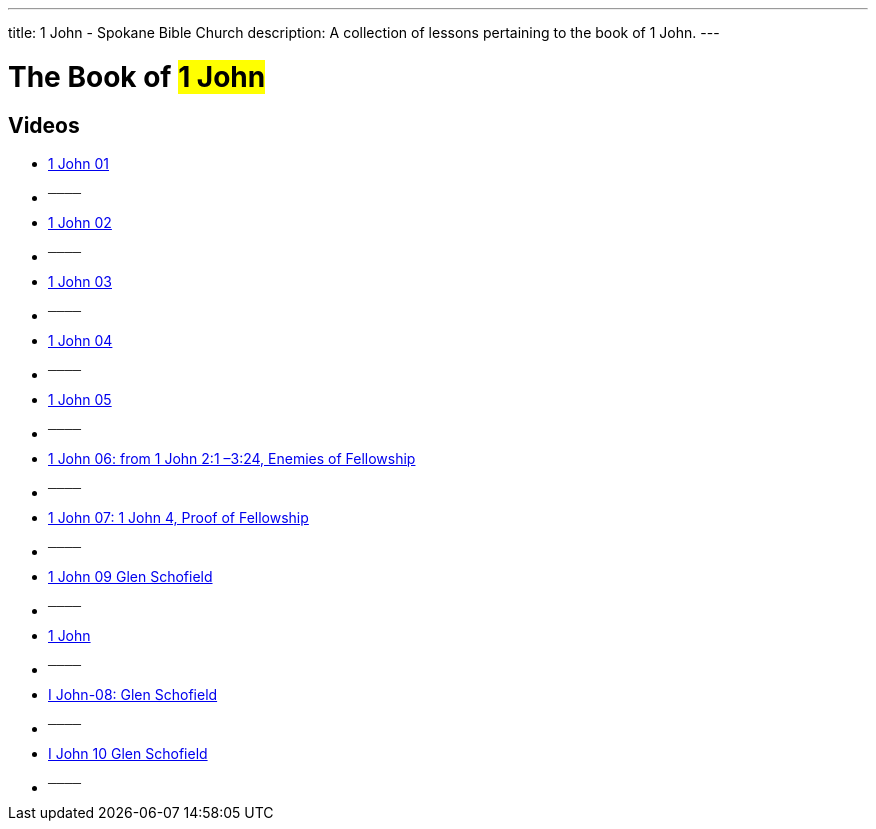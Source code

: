 ---
title: 1 John - Spokane Bible Church
description: A collection of lessons pertaining to the book of 1 John.
---

= The Book of #1 John#

== Videos

- link:https://youtu.be/BnAftpzjwfQ["1 John 01",role=video]

- ^────^
- link:https://youtu.be/cLoZjXPmOys["1 John 02",role=video]

- ^────^
- link:https://youtu.be/Zq4fc6cr-nY["1 John 03",role=video]

- ^────^
- link:https://youtu.be/6yteRrnA86c["1 John 04",role=video]

- ^────^
- link:https://youtu.be/r1nSL-W3lHs["1 John 05",role=video]

- ^────^
- link:https://youtu.be/a7zpBUjkfFc["1 John 06: from 1 John 2:1 –3:24, Enemies of Fellowship",role=video]

- ^────^
- link:https://youtu.be/WNe5T96uWgw["1 John 07: 1 John 4, Proof of Fellowship",role=video]

- ^────^
- link:https://youtu.be/2mp7kTpaxT4["1 John 09 Glen Schofield",role=video]

- ^────^
- link:https://youtu.be/327fvTFOFg4["1 John",role=video]

- ^────^
- link:https://youtu.be/n14zuVkUAsE["I John-08:  Glen Schofield",role=video]

- ^────^
- link:https://youtu.be/rHHIHi0uzcA["I John 10 Glen Schofield",role=video]

- ^────^
